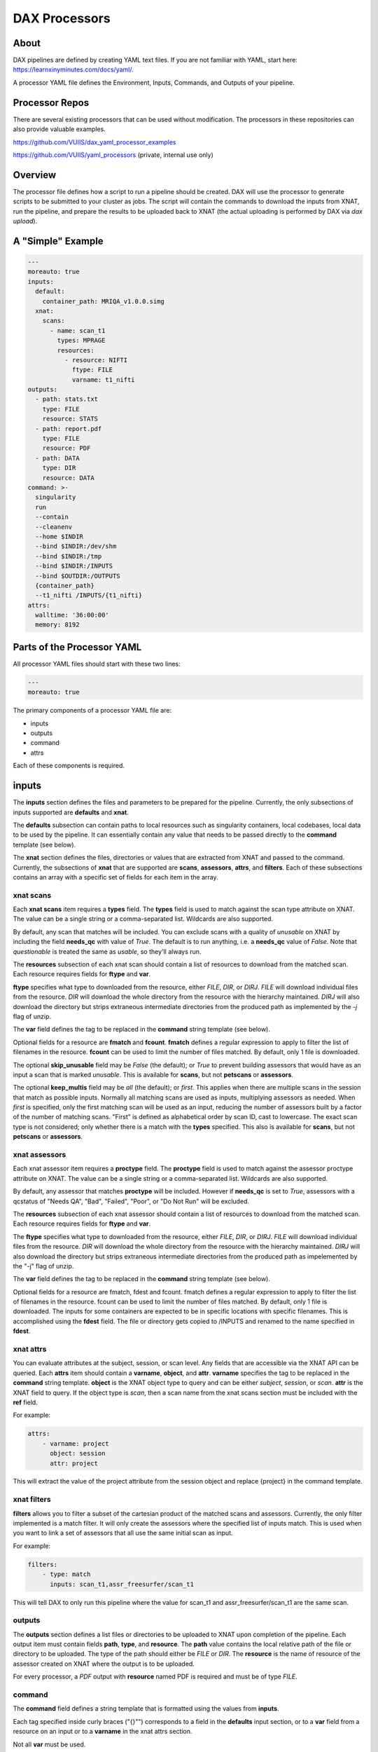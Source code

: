 DAX Processors
===========

-----
About
-----
DAX pipelines are defined by creating YAML text files. If you are not familiar with YAML, start here:
https://learnxinyminutes.com/docs/yaml/.

A processor YAML file defines the Environment, Inputs, Commands, and Outputs of your pipeline.

----------------
Processor Repos
----------------
There are several existing processors that can be used without modification. The processors in these
repositories can also provide valuable examples.

https://github.com/VUIIS/dax_yaml_processor_examples

https://github.com/VUIIS/yaml_processors (private, internal use only)

----------------
Overview
----------------
The processor file defines how a script to run a pipeline should be created. DAX will use the processor to generate scripts to be submitted to your cluster as jobs. The script will contain the
commands to download the inputs from XNAT, run the pipeline, and prepare the results to be uploaded back to XNAT (the actual uploading is performed by DAX via *dax upload*).

----------------
A "Simple" Example
----------------
.. Let's start with a minimal example that we'll walk through first. Then we'll cover more advanced topics.

.. code-block:: yaml

  ---
  moreauto: true
  inputs:
    default:
      container_path: MRIQA_v1.0.0.simg
    xnat:
      scans:
        - name: scan_t1
          types: MPRAGE
          resources:
            - resource: NIFTI
              ftype: FILE
              varname: t1_nifti
  outputs:
    - path: stats.txt
      type: FILE
      resource: STATS
    - path: report.pdf
      type: FILE
      resource: PDF
    - path: DATA
      type: DIR
      resource: DATA
  command: >-
    singularity
    run
    --contain
    --cleanenv
    --home $INDIR
    --bind $INDIR:/dev/shm
    --bind $INDIR:/tmp
    --bind $INDIR:/INPUTS
    --bind $OUTDIR:/OUTPUTS
    {container_path}
    --t1_nifti /INPUTS/{t1_nifti}
  attrs:
    walltime: '36:00:00'
    memory: 8192


----------------
Parts of the Processor YAML
----------------

All processor YAML files should start with these two lines:

.. code-block:: yaml

  ---
  moreauto: true


The primary components of a processor YAML file are:

- inputs
- outputs
- command
- attrs

Each of these components is required.

--------------------
inputs
--------------------
The **inputs** section defines the files and parameters to be prepared for the pipeline. Currently, the only subsections of inputs supported are **defaults** and **xnat**.

The **defaults** subsection can contain paths to local resources such as singularity containers, local codebases, local data to be used by the pipeline. It can essentially contain any value 
that needs to be passed directly to the **command** template (see below). 

The **xnat** section defines the files, directories or values that are extracted from XNAT and passed to the command. Currently, the subsections of **xnat** that are supported are **scans**, **assessors**, **attrs**, and **filters**. Each of these subsections contains an array with a specific set of fields for each item in the array.


xnat scans
---------------
Each **xnat scans** item requires a **types** field. The **types** field is used to match against the scan type attribute on XNAT. The value can be a single string or a comma-separated list. Wildcards are also supported.

By default, any scan that matches will be included. You can exclude scans with a quality of *unusable* on XNAT by including the field **needs_qc** with value of *True*. The default is to run anything, i.e. a **needs_qc** value of *False*.
Note that *questionable* is treated the same as *usable*, so they'll always run.

The **resources** subsection of each xnat scan should contain a list of resources to download from the matched scan. Each resource requires fields for **ftype** and **var**. 

**ftype** specifies what type to downloaded from the resource, either *FILE*, *DIR*, or *DIRJ*. *FILE* will download individual files from the resource. *DIR* will download the whole directory from the resource with the hierarchy maintained. *DIRJ* will also download the directory but strips extraneous intermediate directories from the produced path as implemented by the *-j* flag of unzip.

The **var** field defines the tag to be replaced in the **command** string template (see below).

Optional fields for a resource are **fmatch** and **fcount**. **fmatch** defines a regular expression to apply to filter the list of filenames in the resource. **fcount** can be used to limit the number of files matched. By default, only 1 file is downloaded.

The optional **skip_unusable** field may be *False* (the default); or *True* to prevent building assessors that would have as an input a scan that is marked *unusable*. This is available for **scans**, but not **petscans** or **assessors**.

The optional **keep_multis** field may be *all* (the default); or *first*. This applies when there are multiple scans in the session that match as possible inputs. Normally all matching scans are used as inputs, multiplying assessors as needed. When *first* is specified, only the first matching scan will be used as an input, reducing the number of assessors built by a factor of the number of matching scans. "First" is defined as alphabetical order by scan ID, cast to lowercase. The exact scan type is not considered; only whether there is a match with the **types** specified. This also is available for **scans**, but not **petscans** or **assessors**.


xnat assessors
---------------
Each xnat assessor item requires a **proctype** field. The **proctype** field is used to match against the assessor proctype attribute on XNAT. The value can be a single string or a comma-separated list. Wildcards are also supported.

By default, any assessor that matches **proctype** will be included. However if **needs_qc** is set to *True*, assessors with a qcstatus of "Needs QA", "Bad", "Failed", "Poor", or "Do Not Run" will be excluded.

The **resources** subsection of each xnat assessor should contain a list of resources to download from the matched scan. Each resource requires fields for **ftype** and **var**. 

The **ftype** specifies what type to downloaded from the resource, either *FILE*, *DIR*, or *DIRJ*. *FILE* will download individual files from the resource. *DIR* will download the whole directory from the resource with the hierarchy maintained. *DIRJ* will also download the directory but strips extraneous intermediate directories from the produced path as impelemented by the "-j" flag of unzip.

The **var** field defines the tag to be replaced in the **command** string template (see below).

Optional fields for a resource are fmatch, fdest and fcount. fmatch defines a regular expression to apply to filter the list of filenames in the resource. fcount can be used to limit the number of files matched. By default, only 1 file is downloaded.  
The inputs for some containers are expected to be in specific locations with specific filenames. This is accomplished using the **fdest** field. The file or directory gets copied to /INPUTS and renamed to the name specified in **fdest**. 



xnat attrs
---------------
You can evaluate attributes at the subject, session, or scan level. Any fields that are accessible via the XNAT API can be queried. Each **attrs** item should contain a **varname**, **object**, and **attr**.
**varname** specifies the tag to be replaced in the **command** string template. **object** is the XNAT object type to query and can be either *subject*, *session*, or *scan*. **attr** is the XNAT field to query. If the object type is *scan*, then a scan name from the xnat scans section must be included with the **ref** field.

For example:

.. code-block:: yaml

  attrs:
      - varname: project
        object: session
        attr: project

This will extract the value of the project attribute from the session object and replace {project} in the command template.



xnat filters
------------------
**filters** allows you to filter a subset of the cartesian product of the matched scans and assessors. Currently, the only filter implemented is a match filter. It will only create the assessors where the specified list of inputs match. This is used when you want to link a set of assessors that all use the same initial scan as input.

For example:

.. code-block:: yaml

  filters:
      - type: match
        inputs: scan_t1,assr_freesurfer/scan_t1

This will tell DAX to only run this pipeline where the value for scan_t1 and assr_freesurfer/scan_t1 are the same scan.


outputs
--------------------
The **outputs** section defines a list files or directories to be uploaded to XNAT upon completion of the pipeline. Each output item must contain fields **path**, **type**, and **resource**. The **path** value contains the local relative path of the file or directory to be uploaded. The type of the path should either be *FILE* or *DIR*. The **resource** is the name of resource of the assessor created on XNAT where the output is to be uploaded.

For every processor, a *PDF* output with **resource** named PDF is required and must be of type *FILE*.

command
--------------------
The **command** field defines a string template that is formatted using the values from **inputs**.

Each tag specified inside curly braces ("{}"") corresponds to a field in the **defaults** input section, or to a **var** field from a resource on an input or to a **varname** in the xnat attrs section.

Not all **var** must be used.

attrs
--------------------
The **attrs** section defines miscellaneous other attributes including cluster parameters. These values replace tags in the jobtemplate. 


jobtemplate
--------------------
The **jobtemplate** is a text file that contains a template to create a batch job script. 

-------------------
Versioning
-------------------
By default, name and version are parsed from the container file name, based on the format:
<NAME>_v<major.minor.revision>.simg  where<NAME>_v<major> is the proctype.

The YAML file can override these by using any of the top level fields **procversion**, **procname**, and/or **proctype**. **procversion** specifies the major.minor.revision, e.g. *1.0.2*. **procname** specifies the name only without version, e.g. mprage. **proctype** is the name and major version, e.g. *mprage_v1*.
If only **procname** is specified, the version is parsed from the container name.
If only **procversion** is specified, the name is parsed from the container name.
If **proctype** is specified, it will override everything else to determine proctype.


-------------------
Notes on Singularity run options
-------------------
--cleanenv avoids env confusion, and --contain prevents accidentally using code from the host filesystem. However, with --contain, some spiders will need to have specific temp space on the host attached. E.g. for some versions of Freesurfer, --bind ${INDIR}:/dev/shm. For compiled Matlab spiders, we need to provide --home $INDIR to avoid .mcrCache collisions in temp space when multiple spiders are running. And, some cases may require ${INDIR}:/tmp or /tmp:/tmp.

